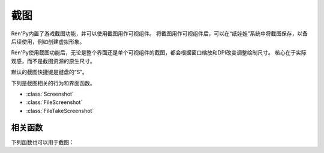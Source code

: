 .. _screenshots:

截图
===========

Ren'Py内置了游戏截图功能，并可以使用截图用作可视组件。
将截图用作可视组件后，可以在“纸娃娃”系统中将截图保存，以备后续使用，例如创建虚拟形象。

Ren'Py使用截图功能后，无论是整个界面还是单个可视组件的截图，都会根据窗口缩放和DPI改变调整绘制尺寸。
核心在于实际观感，而不是截图资源的原生尺寸。

默认的截图快捷键是键盘的“S”。

下列是截图相关的行为和界面函数。

* :class:`Screenshot`
* :class:`FileScreenshot`
* :class:`FileTakeScreenshot`

.. _screenshots-functions:

相关函数
---------

下列函数也可以用于截图：

.. function:: renpy.render_to_file(d, filename, width=None, height=None, st=0.0, at=None, resize=False)

    渲染某个可视组件或Render对象，然后将渲染结果保存为一个文件。此次渲染会使用Ren'Py的显示系统，因此窗口缩放会影响渲染结果。

    `d`
        需要渲染的可视组件或Render对象。若该项是一个Render对象，忽略 `width`、`height`、`st` 和 `at` 参数。

    `filename`
        一个字符串，指定需要保存的文件名。文件路径默认为游戏基目录。扩展名比为是 .png。

    `width`
        `d` 的宽度，虚拟像素值。若为None，使用 :var:`config.screen_width` 的值。

    `height`
        `d` 的高度，虚拟像素值。若为None，使用 :var:`config.screen_height` 的值。

    `st`
        显示时间轴的渲染时间点。

    `at`
        动画时间轴的渲染时间点。若为None，则使用 `st` 的值。

    `resize`
        若为True，图像尺寸会调整，与可视组件或Render对象的虚拟像素值保持一致。
        但这样做可能会降低截图结果的图像质量。

    该函数只能在Ren'Py的显示系统启动后才能调用，不能在初始化阶段或首次交互行为之前调用。

    Ren'Py在游戏运行时不会重新扫描图片资源文件，因此不能直接将截图文件作为游戏运行时的必备资源。

.. function:: render_to_surface(d, width=None, height=None, st=0.0, at=None, resize=False)

    该函数渲染某个可视组件或Render对象，返回一个pygame_sdl2表面纹理(surface)。
    此次渲染会使用Ren'Py的显示系统，因此窗口缩放会影响渲染结果。

    `d`
        需要渲染的可视组件或Render对象。若该项是一个Render对象，忽略 `width`、`height`、`st` 和 `at` 参数。

    `filename`
        一个字符串，指定需要保存的文件名。文件路径默认为游戏基目录。扩展名比为是 .png。

    `width`
        `d` 的宽度，虚拟像素值。若为None，使用 :var:`config.screen_width` 的值。

    `height`
        `d` 的高度，虚拟像素值。若为None，使用 :var:`config.screen_height` 的值。

    `st`
        显示时间轴的渲染时间点。

    `at`
        动画时间轴的渲染时间点。若为None，则使用 `st` 的值。

    `resize`
        若为True，图像尺寸会调整，与可视组件或Render对象的虚拟像素值保持一致。
        但这样做可能会降低截图结果的图像质量。

    该函数只能在Ren'Py的显示系统启动后才能调用，不能在初始化阶段或首次交互行为之前调用。

.. function:: renpy.screenshot(filename)

    将截图保存为 `filename`。

    如果截图保存成功就返回True。如果由于某些原因保存失败就返回False。

    :var:`config.screenshot_pattern` 和 :var:`_screenshot_pattern` 两项可以控制截图文件名。


.. function:: renpy.screenshot_to_bytes(size)

    将截图以bytes对象形式返回，可以作为参数传入 :func:`im.Data` 。该二进制对象将是png格式，例如：

    ::

        $ data = renpy.screenshot_to_bytes((640, 360))
        show expression im.Data(data, "screenshot.png"):
            align (0, 0)

    将显示一个截图。bytes对象可以存储到存档文件和持久化数据中。不过这个对象可能很大，注意不要存储太多类似的对象。

    `size`
        截图后重新缩放的目标尺寸。若为None，截屏将按用户窗口的尺寸进行调整，不包含窗口的标题栏。

    该函数运行可能比较慢，通常用在类似存档的截屏需求中，而不应该用在需要实时生效的功能中。
